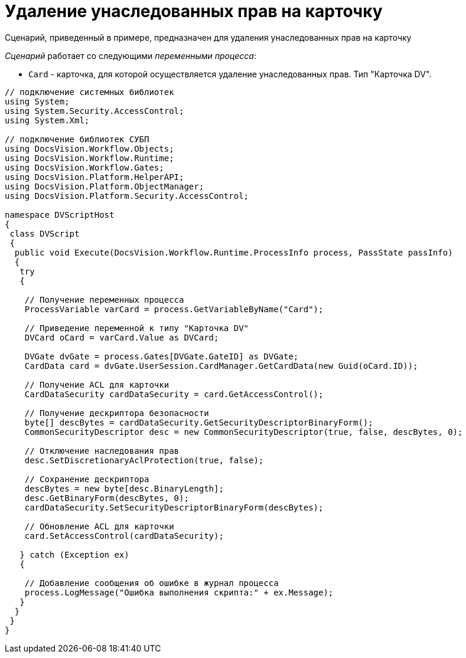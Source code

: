 = Удаление унаследованных прав на карточку

Сценарий, приведенный в примере, предназначен для удаления унаследованных прав на карточку

_Сценарий_ работает со следующими _переменными процесса_:

* `Card` - карточка, для которой осуществляется удаление унаследованных прав. Тип "Карточка DV".

[source,csharp]
----
// подключение системных библиотек
using System;
using System.Security.AccessControl;
using System.Xml;

// подключение библиотек СУБП
using DocsVision.Workflow.Objects;
using DocsVision.Workflow.Runtime;
using DocsVision.Workflow.Gates;
using DocsVision.Platform.HelperAPI;
using DocsVision.Platform.ObjectManager;
using DocsVision.Platform.Security.AccessControl;

namespace DVScriptHost
{
 class DVScript
 {
  public void Execute(DocsVision.Workflow.Runtime.ProcessInfo process, PassState passInfo)
  {
   try
   {

    // Получение переменных процесса
    ProcessVariable varCard = process.GetVariableByName("Card");

    // Приведение переменной к типу "Карточка DV"
    DVCard oCard = varCard.Value as DVCard;

    DVGate dvGate = process.Gates[DVGate.GateID] as DVGate;
    CardData card = dvGate.UserSession.CardManager.GetCardData(new Guid(oCard.ID));
   
    // Получение ACL для карточки
    CardDataSecurity cardDataSecurity = card.GetAccessControl();

    // Получение дескриптора безопасности
    byte[] descBytes = cardDataSecurity.GetSecurityDescriptorBinaryForm();
    CommonSecurityDescriptor desc = new CommonSecurityDescriptor(true, false, descBytes, 0);

    // Отключение наследования прав
    desc.SetDiscretionaryAclProtection(true, false);
   
    // Сохранение дескриптора
    descBytes = new byte[desc.BinaryLength];            
    desc.GetBinaryForm(descBytes, 0);
    cardDataSecurity.SetSecurityDescriptorBinaryForm(descBytes);

    // Обновление ACL для карточки
    card.SetAccessControl(cardDataSecurity);
        
   } catch (Exception ex)
   {

    // Добавление сообщения об ошибке в журнал процесса
    process.LogMessage("Ошибка выполнения скрипта:" + ex.Message);
   }
  }
 }
}
----
